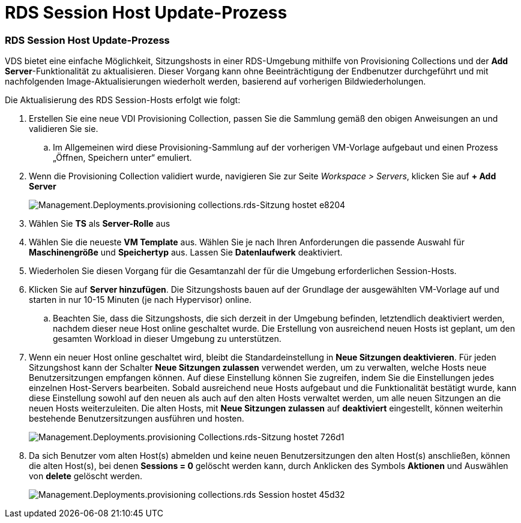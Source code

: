 = RDS Session Host Update-Prozess
:allow-uri-read: 




=== RDS Session Host Update-Prozess

VDS bietet eine einfache Möglichkeit, Sitzungshosts in einer RDS-Umgebung mithilfe von Provisioning Collections und der *Add Server*-Funktionalität zu aktualisieren. Dieser Vorgang kann ohne Beeinträchtigung der Endbenutzer durchgeführt und mit nachfolgenden Image-Aktualisierungen wiederholt werden, basierend auf vorherigen Bildwiederholungen.

.Die Aktualisierung des RDS Session-Hosts erfolgt wie folgt:
. Erstellen Sie eine neue VDI Provisioning Collection, passen Sie die Sammlung gemäß den obigen Anweisungen an und validieren Sie sie.
+
.. Im Allgemeinen wird diese Provisioning-Sammlung auf der vorherigen VM-Vorlage aufgebaut und einen Prozess „Öffnen, Speichern unter“ emuliert.


. Wenn die Provisioning Collection validiert wurde, navigieren Sie zur Seite _Workspace > Servers_, klicken Sie auf *+ Add Server*
+
image::Management.Deployments.provisioning_collections.rds_session_hosts-e8204.png[Management.Deployments.provisioning collections.rds-Sitzung hostet e8204]

. Wählen Sie *TS* als *Server-Rolle* aus
. Wählen Sie die neueste *VM Template* aus. Wählen Sie je nach Ihren Anforderungen die passende Auswahl für *Maschinengröße* und *Speichertyp* aus. Lassen Sie *Datenlaufwerk* deaktiviert.
. Wiederholen Sie diesen Vorgang für die Gesamtanzahl der für die Umgebung erforderlichen Session-Hosts.
. Klicken Sie auf *Server hinzufügen*. Die Sitzungshosts bauen auf der Grundlage der ausgewählten VM-Vorlage auf und starten in nur 10-15 Minuten (je nach Hypervisor) online.
+
.. Beachten Sie, dass die Sitzungshosts, die sich derzeit in der Umgebung befinden, letztendlich deaktiviert werden, nachdem dieser neue Host online geschaltet wurde. Die Erstellung von ausreichend neuen Hosts ist geplant, um den gesamten Workload in dieser Umgebung zu unterstützen.


. Wenn ein neuer Host online geschaltet wird, bleibt die Standardeinstellung in *Neue Sitzungen deaktivieren*. Für jeden Sitzungshost kann der Schalter *Neue Sitzungen zulassen* verwendet werden, um zu verwalten, welche Hosts neue Benutzersitzungen empfangen können. Auf diese Einstellung können Sie zugreifen, indem Sie die Einstellungen jedes einzelnen Host-Servers bearbeiten. Sobald ausreichend neue Hosts aufgebaut und die Funktionalität bestätigt wurde, kann diese Einstellung sowohl auf den neuen als auch auf den alten Hosts verwaltet werden, um alle neuen Sitzungen an die neuen Hosts weiterzuleiten. Die alten Hosts, mit *Neue Sitzungen zulassen* auf *deaktiviert* eingestellt, können weiterhin bestehende Benutzersitzungen ausführen und hosten.
+
image::Management.Deployments.provisioning_collections.rds_session_hosts-726d1.png[Management.Deployments.provisioning Collections.rds-Sitzung hostet 726d1]

. Da sich Benutzer vom alten Host(s) abmelden und keine neuen Benutzersitzungen den alten Host(s) anschließen, können die alten Host(s), bei denen *Sessions = 0* gelöscht werden kann, durch Anklicken des Symbols *Aktionen* und Auswählen von *delete* gelöscht werden.
+
image::Management.Deployments.provisioning_collections.rds_session_hosts-45d32.png[Management.Deployments.provisioning collections.rds Session hostet 45d32]


